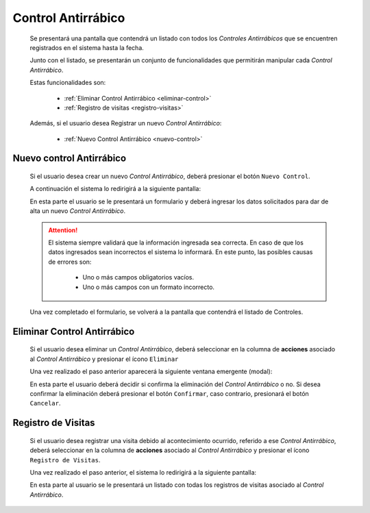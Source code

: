 Control Antirrábico
===================
  Se presentará una pantalla que contendrá un listado con todos los *Controles Antirrábicos*
  que se encuentren registrados en el sistema hasta la fecha.

  .. image:: _static/listado_control.png
    :align: center

  Junto con el listado, se presentarán un conjunto de funcionalidades que permitirán manipular cada *Control Antirrábico*.

  Estas funcionalidades son:

    - :ref:`Eliminar Control Antirrábico <eliminar-control>`
    - :ref:`Registro de visitas <registro-visitas>`

  Además, si el usuario desea Registrar un nuevo *Control Antirrábico*:

    - :ref:`Nuevo Control Antirrábico <nuevo-control>`


.. _nuevo-control:

Nuevo control Antirrábico
-------------------------

  Si el usuario desea crear un nuevo *Control Antirrábico*, deberá presionar el botón ``Nuevo Control``.

  A continuación el sistema lo redirigirá a la siguiente pantalla:

  .. image:: _static/alta_control.png
    :align: center

  En esta parte el usuario se le presentará un formulario y deberá ingresar los datos solicitados para dar de alta un nuevo *Control Antirrábico*.

  .. ATTENTION::
      El sistema siempre validará que la información ingresada sea correcta. En caso de que los datos ingresados sean incorrectos el sistema lo informará.
      En este punto, las posibles causas de errores son:

          - Uno o más campos obligatorios vacíos.
          - Uno o más campos con un formato incorrecto.

  Una vez completado el formulario, se volverá  a la pantalla que contendrá el listado de Controles.


.. _eliminar-control:

Eliminar Control Antirrábico
----------------------------

  Si el usuario desea eliminar un *Control Antirrábico*, deberá seleccionar en la columna de **acciones** asociado al *Control Antirrábico* y presionar el ícono ``Eliminar``

  Una vez realizado el paso anterior aparecerá la siguiente ventana emergente (modal):

  .. image:: _static/baja_control.png
    :align: center

  En esta parte el usuario deberá decidir si confirma la eliminación del *Control Antirrábico* o no. Si desea confirmar la eliminación deberá presionar el botón ``Confirmar``, caso contrario, presionará el botón ``Cancelar``.


.. _registro-visitas:

Registro de Visitas
-------------------

  Si el usuario desea registrar una visita debido al acontecimiento ocurrido, referido a ese *Control Antirrábico*, deberá seleccionar en la columna de **acciones** asociado al *Control Antirrábico* y presionar el ícono ``Registro de Visitas``.

  Una vez realizado el paso anterior, el sistema lo redirigirá a la siguiente pantalla:

  .. image:: _static/listado_control_visita.png
    :align: center

  En esta parte al usuario se le presentará un listado con todas los registros de visitas asociado al *Control Antirrábico*.

  .. toctree::
     :maxdepth: 1

     registrovisitas
